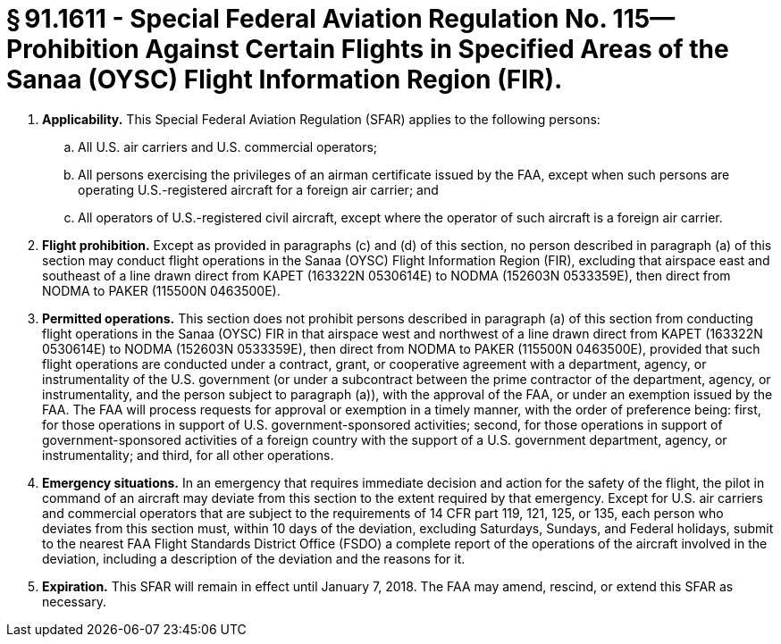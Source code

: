 # § 91.1611 - Special Federal Aviation Regulation No. 115—Prohibition Against Certain Flights in Specified Areas of the Sanaa (OYSC) Flight Information Region (FIR).

[start=1,loweralpha]
. *Applicability.* This Special Federal Aviation Regulation (SFAR) applies to the following persons:
[start=1,arabic]
.. All U.S. air carriers and U.S. commercial operators;
.. All persons exercising the privileges of an airman certificate issued by the FAA, except when such persons are operating U.S.-registered aircraft for a foreign air carrier; and
.. All operators of U.S.-registered civil aircraft, except where the operator of such aircraft is a foreign air carrier.
. *Flight prohibition.* Except as provided in paragraphs (c) and (d) of this section, no person described in paragraph (a) of this section may conduct flight operations in the Sanaa (OYSC) Flight Information Region (FIR), excluding that airspace east and southeast of a line drawn direct from KAPET (163322N 0530614E) to NODMA (152603N 0533359E), then direct from NODMA to PAKER (115500N 0463500E).
. *Permitted operations.* This section does not prohibit persons described in paragraph (a) of this section from conducting flight operations in the Sanaa (OYSC) FIR in that airspace west and northwest of a line drawn direct from KAPET (163322N 0530614E) to NODMA (152603N 0533359E), then direct from NODMA to PAKER (115500N 0463500E), provided that such flight operations are conducted under a contract, grant, or cooperative agreement with a department, agency, or instrumentality of the U.S. government (or under a subcontract between the prime contractor of the department, agency, or instrumentality, and the person subject to paragraph (a)), with the approval of the FAA, or under an exemption issued by the FAA. The FAA will process requests for approval or exemption in a timely manner, with the order of preference being: first, for those operations in support of U.S. government-sponsored activities; second, for those operations in support of government-sponsored activities of a foreign country with the support of a U.S. government department, agency, or instrumentality; and third, for all other operations.
. *Emergency situations.* In an emergency that requires immediate decision and action for the safety of the flight, the pilot in command of an aircraft may deviate from this section to the extent required by that emergency. Except for U.S. air carriers and commercial operators that are subject to the requirements of 14 CFR part 119, 121, 125, or 135, each person who deviates from this section must, within 10 days of the deviation, excluding Saturdays, Sundays, and Federal holidays, submit to the nearest FAA Flight Standards District Office (FSDO) a complete report of the operations of the aircraft involved in the deviation, including a description of the deviation and the reasons for it.
. *Expiration.* This SFAR will remain in effect until January 7, 2018. The FAA may amend, rescind, or extend this SFAR as necessary.

